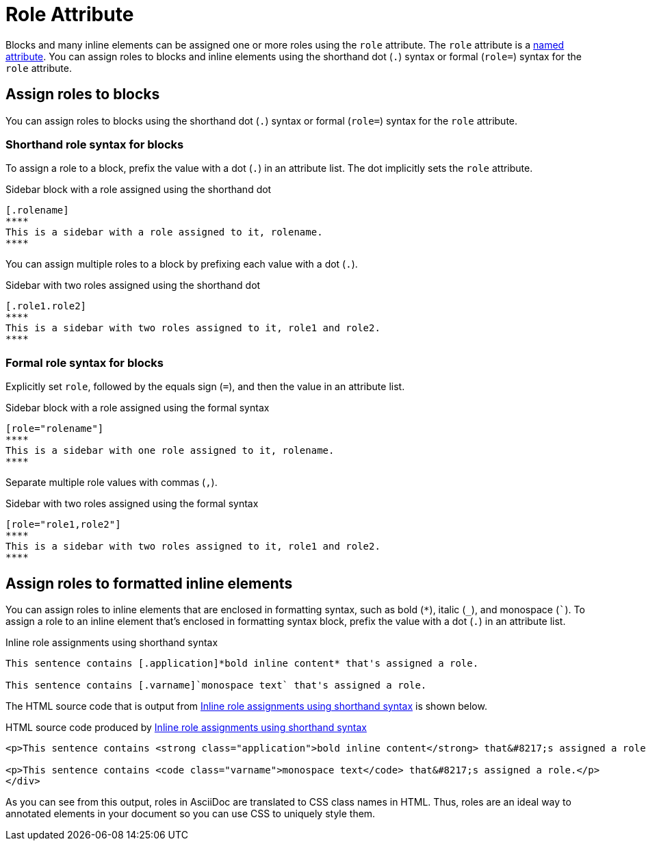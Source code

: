 = Role Attribute

Blocks and many inline elements can be assigned one or more roles using the `role` attribute.
The `role` attribute is a xref:positional-and-named-attributes.adoc#named[named attribute].
You can assign roles to blocks and inline elements using the shorthand dot (`.`) syntax or formal (`role=`) syntax for the `role` attribute.

== Assign roles to blocks

You can assign roles to blocks using the shorthand dot (`.`) syntax or formal (`role=`) syntax for the `role` attribute.

=== Shorthand role syntax for blocks

To assign a role to a block, prefix the value with a dot (`.`) in an attribute list.
The dot implicitly sets the `role` attribute.

.Sidebar block with a role assigned using the shorthand dot
[source#ex-block]
----
[.rolename]
****
This is a sidebar with a role assigned to it, rolename.
****
----

You can assign multiple roles to a block by prefixing each value with a dot (`.`).

.Sidebar with two roles assigned using the shorthand dot
[source#ex-two-roles]
----
[.role1.role2]
****
This is a sidebar with two roles assigned to it, role1 and role2.
****
----

////
[source]
----
[.summary.incremental]
* This is a list with two roles assigned to it.
----
////

=== Formal role syntax for blocks

Explicitly set `role`, followed by the equals sign (`=`), and then the value in an attribute list.

.Sidebar block with a role assigned using the formal syntax
[source#ex-block-formal]
----
[role="rolename"]
****
This is a sidebar with one role assigned to it, rolename.
****
----

Separate multiple role values with commas (`,`).

.Sidebar with two roles assigned using the formal syntax
[source#ex-two-roles-formal]
----
[role="role1,role2"]
****
This is a sidebar with two roles assigned to it, role1 and role2.
****
----

////
[source]
----
[role="summary,incremental"]
* This is a list with two roles assigned to it.
----
////

== Assign roles to formatted inline elements

You can assign roles to inline elements that are enclosed in formatting syntax, such as bold (`+*+`), italic (`+_+`), and monospace (`++`++`).
To assign a role to an inline element that's enclosed in formatting syntax block, prefix the value with a dot (`.`) in an attribute list.

.Inline role assignments using shorthand syntax
[source#ex-role-dot]
----
This sentence contains [.application]*bold inline content* that's assigned a role.

This sentence contains [.varname]`monospace text` that's assigned a role.
----

The HTML source code that is output from <<ex-role-dot>> is shown below.

.HTML source code produced by <<ex-role-dot>>
[source#ex-role-html,html]
----
<p>This sentence contains <strong class="application">bold inline content</strong> that&#8217;s assigned a role.</p>

<p>This sentence contains <code class="varname">monospace text</code> that&#8217;s assigned a role.</p>
</div>
----

As you can see from this output, roles in AsciiDoc are translated to CSS class names in HTML.
Thus, roles are an ideal way to annotated elements in your document so you can use CSS to uniquely style them.

////
Using the shorthand notation, an id can also be specified:

[source]
----
[#idname.rolename]`monospace text`
----

which produces:

[source,html]
----
<a id="idname"></a><code class="rolename">monospace text</code>
----
////
